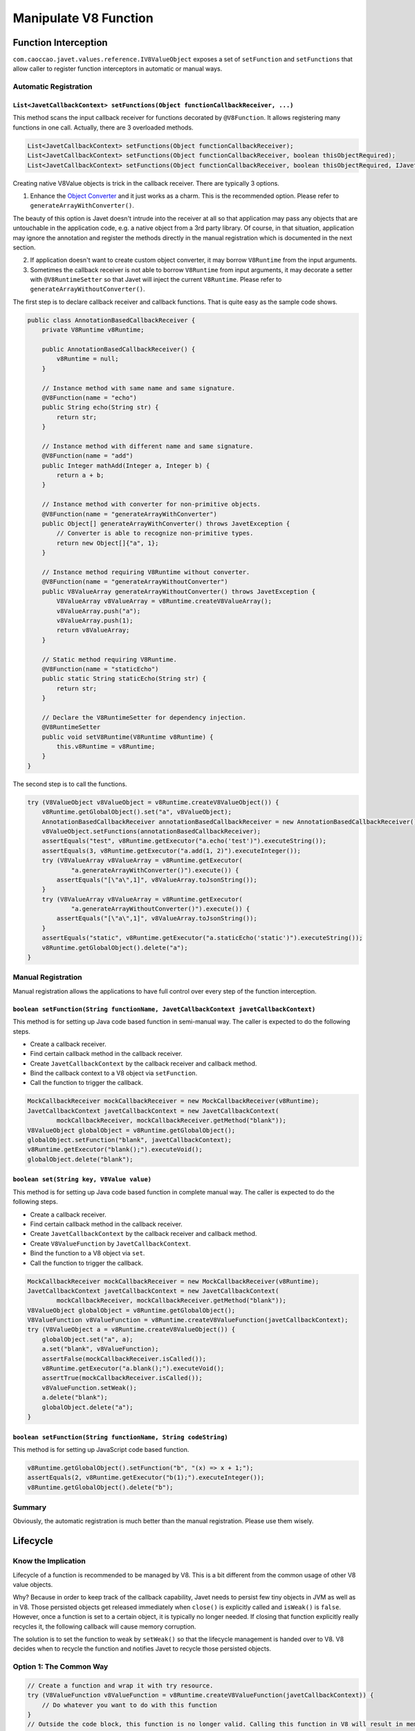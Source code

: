 ======================
Manipulate V8 Function
======================

Function Interception
=====================


``com.caoccao.javet.values.reference.IV8ValueObject`` exposes a set of ``setFunction`` and ``setFunctions`` that allow caller to register function interceptors in automatic or manual ways.

Automatic Registration
----------------------

``List<JavetCallbackContext> setFunctions(Object functionCallbackReceiver, ...)``
^^^^^^^^^^^^^^^^^^^^^^^^^^^^^^^^^^^^^^^^^^^^^^^^^^^^^^^^^^^^^^^^^^^^^^^^^^^^^^^^^

This method scans the input callback receiver for functions decorated by ``@V8Function``. It allows registering many functions in one call. Actually, there are 3 overloaded methods.

.. code-block:: java

    List<JavetCallbackContext> setFunctions(Object functionCallbackReceiver);
    List<JavetCallbackContext> setFunctions(Object functionCallbackReceiver, boolean thisObjectRequired);
    List<JavetCallbackContext> setFunctions(Object functionCallbackReceiver, boolean thisObjectRequired, IJavetConverter converter);

Creating native V8Value objects is trick in the callback receiver. There are typically 3 options.

1. Enhance the `Object Converter <object_converter.rst>`_ and it just works as a charm. This is the recommended option. Please refer to ``generateArrayWithConverter()``.

The beauty of this option is Javet doesn't intrude into the receiver at all so that application may pass any objects that are untouchable in the application code, e.g. a native object from a 3rd party library. Of course, in that situation, application may ignore the annotation and register the methods directly in the manual registration which is documented in the next section.

2. If application doesn't want to create custom object converter, it may borrow ``V8Runtime`` from the input arguments.

3. Sometimes the callback receiver is not able to borrow ``V8Runtime`` from input arguments, it may decorate a setter with ``@V8RuntimeSetter`` so that Javet will inject the current ``V8Runtime``. Please refer to ``generateArrayWithoutConverter()``.

The first step is to declare callback receiver and callback functions. That is quite easy as the sample code shows.

.. code-block:: java

    public class AnnotationBasedCallbackReceiver {
        private V8Runtime v8Runtime;

        public AnnotationBasedCallbackReceiver() {
            v8Runtime = null;
        }

        // Instance method with same name and same signature.
        @V8Function(name = "echo")
        public String echo(String str) {
            return str;
        }

        // Instance method with different name and same signature.
        @V8Function(name = "add")
        public Integer mathAdd(Integer a, Integer b) {
            return a + b;
        }

        // Instance method with converter for non-primitive objects.
        @V8Function(name = "generateArrayWithConverter")
        public Object[] generateArrayWithConverter() throws JavetException {
            // Converter is able to recognize non-primitive types.
            return new Object[]{"a", 1};
        }

        // Instance method requiring V8Runtime without converter.
        @V8Function(name = "generateArrayWithoutConverter")
        public V8ValueArray generateArrayWithoutConverter() throws JavetException {
            V8ValueArray v8ValueArray = v8Runtime.createV8ValueArray();
            v8ValueArray.push("a");
            v8ValueArray.push(1);
            return v8ValueArray;
        }

        // Static method requiring V8Runtime.
        @V8Function(name = "staticEcho")
        public static String staticEcho(String str) {
            return str;
        }

        // Declare the V8RuntimeSetter for dependency injection.
        @V8RuntimeSetter
        public void setV8Runtime(V8Runtime v8Runtime) {
            this.v8Runtime = v8Runtime;
        }
    }

The second step is to call the functions.

.. code-block:: java

    try (V8ValueObject v8ValueObject = v8Runtime.createV8ValueObject()) {
        v8Runtime.getGlobalObject().set("a", v8ValueObject);
        AnnotationBasedCallbackReceiver annotationBasedCallbackReceiver = new AnnotationBasedCallbackReceiver();
        v8ValueObject.setFunctions(annotationBasedCallbackReceiver);
        assertEquals("test", v8Runtime.getExecutor("a.echo('test')").executeString());
        assertEquals(3, v8Runtime.getExecutor("a.add(1, 2)").executeInteger());
        try (V8ValueArray v8ValueArray = v8Runtime.getExecutor(
                "a.generateArrayWithConverter()").execute()) {
            assertEquals("[\"a\",1]", v8ValueArray.toJsonString());
        }
        try (V8ValueArray v8ValueArray = v8Runtime.getExecutor(
                "a.generateArrayWithoutConverter()").execute()) {
            assertEquals("[\"a\",1]", v8ValueArray.toJsonString());
        }
        assertEquals("static", v8Runtime.getExecutor("a.staticEcho('static')").executeString());
        v8Runtime.getGlobalObject().delete("a");
    }

Manual Registration
-------------------

Manual registration allows the applications to have full control over every step of the function interception.

``boolean setFunction(String functionName, JavetCallbackContext javetCallbackContext)``
^^^^^^^^^^^^^^^^^^^^^^^^^^^^^^^^^^^^^^^^^^^^^^^^^^^^^^^^^^^^^^^^^^^^^^^^^^^^^^^^^^^^^^^

This method is for setting up Java code based function in semi-manual way. The caller is expected to do the following steps.

* Create a callback receiver.
* Find certain callback method in the callback receiver.
* Create ``JavetCallbackContext`` by the callback receiver and callback method.
* Bind the callback context to a V8 object via ``setFunction``.
* Call the function to trigger the callback.

.. code-block:: java

    MockCallbackReceiver mockCallbackReceiver = new MockCallbackReceiver(v8Runtime);
    JavetCallbackContext javetCallbackContext = new JavetCallbackContext(
            mockCallbackReceiver, mockCallbackReceiver.getMethod("blank"));
    V8ValueObject globalObject = v8Runtime.getGlobalObject();
    globalObject.setFunction("blank", javetCallbackContext);
    v8Runtime.getExecutor("blank();").executeVoid();
    globalObject.delete("blank");

``boolean set(String key, V8Value value)``
^^^^^^^^^^^^^^^^^^^^^^^^^^^^^^^^^^^^^^^^^^

This method is for setting up Java code based function in complete manual way. The caller is expected to do the following steps.

* Create a callback receiver.
* Find certain callback method in the callback receiver.
* Create ``JavetCallbackContext`` by the callback receiver and callback method.
* Create ``V8ValueFunction`` by ``JavetCallbackContext``.
* Bind the function to a V8 object via ``set``.
* Call the function to trigger the callback.

.. code-block:: java

    MockCallbackReceiver mockCallbackReceiver = new MockCallbackReceiver(v8Runtime);
    JavetCallbackContext javetCallbackContext = new JavetCallbackContext(
            mockCallbackReceiver, mockCallbackReceiver.getMethod("blank"));
    V8ValueObject globalObject = v8Runtime.getGlobalObject();
    V8ValueFunction v8ValueFunction = v8Runtime.createV8ValueFunction(javetCallbackContext);
    try (V8ValueObject a = v8Runtime.createV8ValueObject()) {
        globalObject.set("a", a);
        a.set("blank", v8ValueFunction);
        assertFalse(mockCallbackReceiver.isCalled());
        v8Runtime.getExecutor("a.blank();").executeVoid();
        assertTrue(mockCallbackReceiver.isCalled());
        v8ValueFunction.setWeak();
        a.delete("blank");
        globalObject.delete("a");
    }

``boolean setFunction(String functionName, String codeString)``
^^^^^^^^^^^^^^^^^^^^^^^^^^^^^^^^^^^^^^^^^^^^^^^^^^^^^^^^^^^^^^^

This method is for setting up JavaScript code based function.

.. code-block:: java

    v8Runtime.getGlobalObject().setFunction("b", "(x) => x + 1;");
    assertEquals(2, v8Runtime.getExecutor("b(1);").executeInteger());
    v8Runtime.getGlobalObject().delete("b");

Summary
-------

Obviously, the automatic registration is much better than the manual registration. Please use them wisely.

Lifecycle
=========

Know the Implication
--------------------

Lifecycle of a function is recommended to be managed by V8. This is a bit different from the common usage of other V8 value objects.

Why? Because in order to keep track of the callback capability, Javet needs to persist few tiny objects in JVM as well as in V8. Those persisted objects get released immediately when ``close()`` is explicitly called and ``isWeak()`` is ``false``. However, once a function is set to a certain object, it is typically no longer needed. If closing that function explicitly really recycles it, the following callback will cause memory corruption.

The solution is to set the function to weak by ``setWeak()`` so that the lifecycle management is handed over to V8. V8 decides when to recycle the function and notifies Javet to recycle those persisted objects.

Option 1: The Common Way
------------------------

.. code-block:: java

    // Create a function and wrap it with try resource.
    try (V8ValueFunction v8ValueFunction = v8Runtime.createV8ValueFunction(javetCallbackContext)) {
        // Do whatever you want to do with this function
    }
    // Outside the code block, this function is no longer valid. Calling this function in V8 will result in memory corruption.

Option 2: The Recommended Way
-----------------------------

.. code-block:: java

    V8ValueFunction v8ValueFunction = v8Runtime.createV8ValueFunction(javetCallbackContext);
    // Set this function to the certain V8 value objects.
    v8ValueFunction.setWeak();
    // Once this function is set to weak, its lifecycle is automatically managed by Javet + V8.
    // There is no need to call close() any more.

    // Alternatively, setFunction() makes that easy with only one line.
    v8ValueObject.setFunction("test", javetCallbackContext);
    // An instance of V8ValueFunction is created and set to weak internally.

Automatic Type Conversion
=========================

Javet is capable of automatically converting its internal ``V8Value`` to primitive types by inspecting the function signature. So, the following 4 functions are all the same and valid.

.. code-block:: java

    // Option 1
    public String echo(String str) {
        return str;
    }

    // Option 2
    public String echo(V8Value arg) {
        return arg == null ? null : arg.toString();
    }

    // Option 3
    public V8Value echo(String str) {
        return new V8ValueString(str);
    }

    // Option 4
    public V8Value echo(V8Value arg) throws JavetException {
        return arg.toClone();
    }

    // All 4 functions above can be handled in Javet as the following function
    echo("123");

Note: Primitive types must be in their object form in the method signature. E.g. ``boolean`` must be set to ``Boolean``, ``int`` must be set to ``Integer``, etc. Why? Because the converted value could be ``null`` which would cause JDK to complain with an exception.

Call vs. Invoke
===============

In one sentence, ``call()`` belongs to function and ``invoke()`` belongs to object.

Call
----

``call()`` is almost equivalent to ``Function.prototype.call()``. It allows the caller to specify receiver. Besides, Javet combines ``Function.prototype.call()`` and ``Function.prototype.apply()`` because Java is friendly to varargs.

.. code-block:: java

    func.call(object, false, a, b, c); // func.call(object, a, b, c); without result
    func.call(object, true, a, b, c); // func.call(object, a, b, c); with result
    func.call(object, a, b, c); // func.call(object, a, b, c); with result
    func.callVoid(object, a, b, c); // func.call(object, a, b, c); without result
    func.callAsConstructor(a, b, c); // new func(a, b, c);

Invoke
------

``invoke()`` takes function name and arguments, but not receiver because the object itself is the receiver. So the API is almost identical to ``call()`` except for the first argument.

.. code-block:: java

    object.invoke("func", false, a, b, c); // object.func(a, b, c); without result
    object.invoke("func", true, a, b, c); // object.func(a, b, c); with result
    object.invoke("func", a, b, c); // object.func(a, b, c); with result
    object.invokeVoid("func", a, b, c); // object.func(a, b, c); without result

``invoke()`` is heavily used in Javet so that the JNI implementation can be dramatically simplified. In few extreme cases, V8 doesn't expose its C++ API and ``invoke()`` appears to be the only way. So, feel free to invoke all kinds of JS API despite of the deficit of Javet built-in API.

How about Bind?
---------------

``Function.prototype.bind()`` is simply a ``set()`` in Javet.

.. code-block:: java

    object.set("func", func); object.invoke("func", false, a, b, c); // func.bind(object); func(a, b, c); without result
    object.set("func", func); object.invoke("func", true, a, b, c); // func.bind(object); func(a, b, c); with result
    object.set("func", func); object.invoke("func", a, b, c); // func.bind(object); func(a, b, c); with result
    object.set("func", func); object.invokeVoid("func", a, b, c); // func.bind(object); func(a, b, c); without result

Please review `test cases <../../src/test/java/com/caoccao/javet/values/reference/TestV8ValueFunction.java>`_ for more detail.

[`Home <../../README.rst>`_] [`Tutorial <index.rst>`_]
